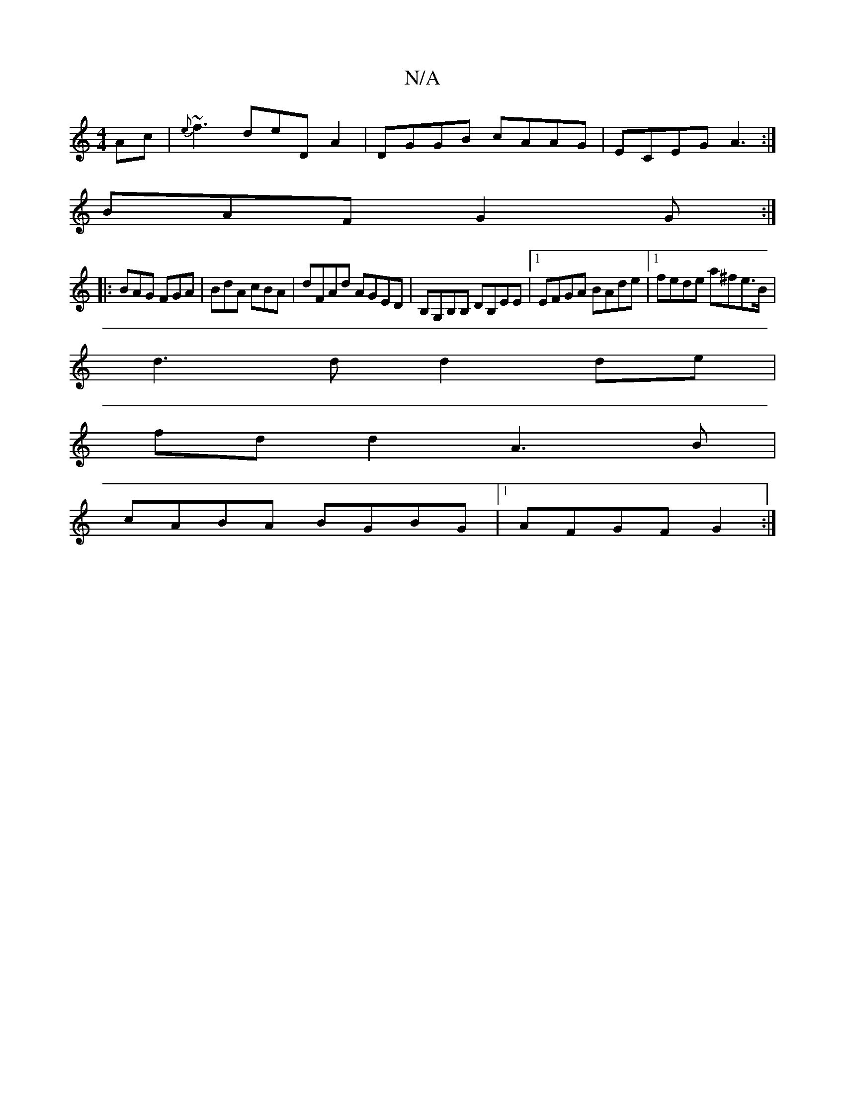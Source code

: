 X:1
T:N/A
M:4/4
R:N/A
K:Cmajor
Ac|{e}~f3 deDA2| DGGB cAAG|ECEG A3:|
BAF G2 G:|
|:BAG FGA|BdA cBA|dFAd AGED| B,G,B,B, DB,EE |1 EFGA BAde |1 fede a^fe>B|
d3d d2de|
fdd2 A3B|
cABA BGBG|1 AFGF G2:|

A | B~G3 D3 ||
|:G3G G2G2||

ABcA| d